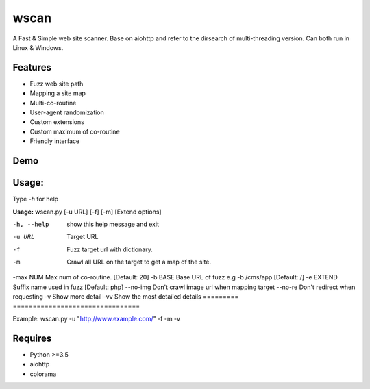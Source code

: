 wscan
=====

A Fast & Simple web site scanner.
Base on aiohttp and refer to the dirsearch of multi-threading version.
Can both run in Linux & Windows.

Features
-------
- Fuzz web site path
- Mapping a site map
- Multi-co-routine
- User-agent randomization
- Custom extensions
- Custom maximum of co-routine
- Friendly interface

Demo
----

.. image:: https://raw.githubusercontent.com/WananpIG/wscan/master/wscan_test.gif

Usage:
-----

Type *-h* for help

**Usage:** 
wscan.py [-u URL] [-f] [-m] [Extend options]

==============   ===================
Optional arguments  Description
=========        ================================
-h, --help       show this help message and exit
-u URL           Target URL
-f               Fuzz target url with dictionary.
-m               Crawl all URL on the target to get a map of the site.
-max NUM         Max num of co-routine. [Default: 20]
-b BASE          Base URL of fuzz e.g -b /cms/app [Default: /]
-e EXTEND        Suffix name used in fuzz [Default: php]
--no-img         Don't crawl image url when mapping target
--no-re          Don't redirect when requesting
-v               Show more detail
-vv              Show the most detailed details
=========        ================================



Example: wscan.py -u "http://www.example.com/" -f -m -v





Requires
--------
- Python >=3.5
- aiohttp
- colorama



